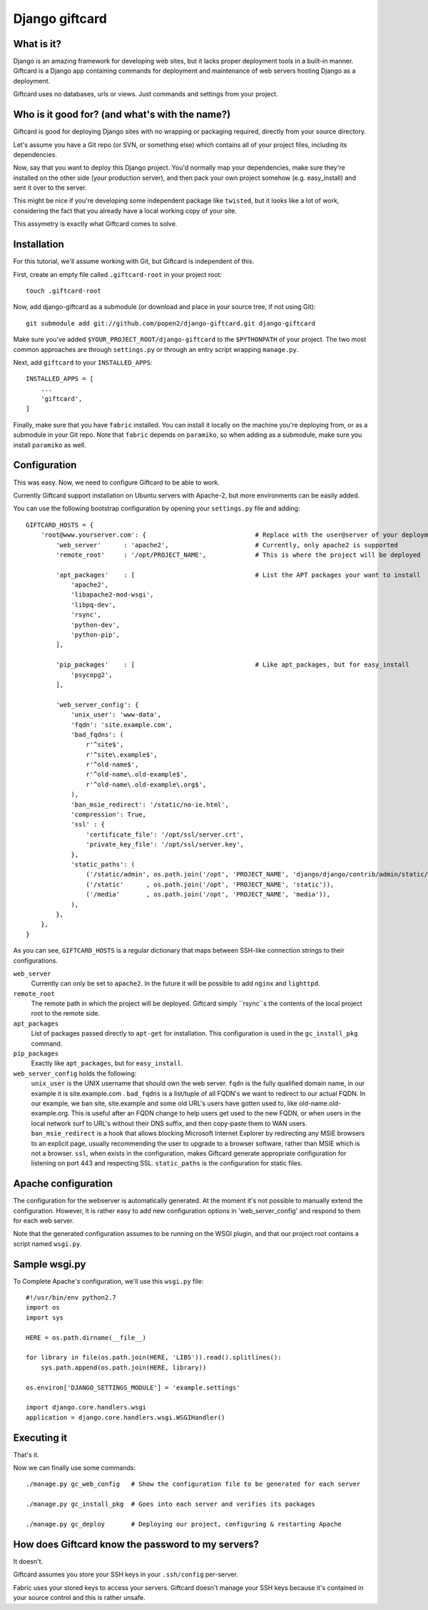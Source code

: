 ===============
Django giftcard
===============

What is it?
-----------
Django is an amazing framework for developing web sites, but it lacks proper deployment tools in a built-in manner.
Giftcard is a Django app containing commands for deployment and maintenance of web servers hosting Django as a deployment.

Giftcard uses no databases, urls or views. Just commands and settings from your project.

Who is it good for? (and what's with the name?)
-----------------------------------------------
Giftcard is good for deploying Django sites with no wrapping or packaging required, directly from your source directory.

Let's assume you have a Git repo (or SVN, or something else) which contains all of your project files, including its dependencies.

Now, say that you want to deploy this Django project.
You'd normally map your dependencies, make sure they're installed on the other side (your production server),
and then pack your own project somehow (e.g. easy_install) and sent it over to the server.

This might be nice if you're developing some independent package like ``twisted``, but it looks like a lot of work, considering the fact that you already have a local working copy of your site.

This assymetry is exactly what Giftcard comes to solve.

Installation
------------
For this tutorial, we'll assume working with Git, but Giftcard is independent of this.

First, create an empty file called ``.giftcard-root`` in your project root::

    touch .giftcard-root

Now, add django-giftcard as a submodule (or download and place in your source tree, if not using Git)::

    git submodule add git://github.com/popen2/django-giftcard.git django-giftcard

Make sure you've added ``$YOUR_PROJECT_ROOT/django-giftcard`` to the ``$PYTHONPATH`` of your project.
The two most common approaches are through ``settings.py`` or through an entry script wrapping ``manage.py``.

Next, add ``giftcard`` to your ``INSTALLED_APPS``::

    INSTALLED_APPS = [
        ...
        'giftcard',
    ]

Finally, make sure that you have ``fabric`` installed.
You can install it locally on the machine you're deploying from, or as a submodule in your Git repo.
Note that ``fabric`` depends on ``paramiko``, so when adding as a submodule, make sure you install ``paramiko`` as well.

Configuration
-------------
This was easy.
Now, we need to configure Giftcard to be able to work.

Currently Giftcard support installation on Ubuntu servers with Apache-2, but more environments can be easily added.

You can use the following bootstrap configuration by opening your ``settings.py`` file and adding::

    GIFTCARD_HOSTS = {
        'root@www.yourserver.com': {                             # Replace with the user@server of your deployment
            'web_server'      : 'apache2',                       # Currently, only apache2 is supported
            'remote_root'     : '/opt/PROJECT_NAME',             # This is where the project will be deployed

            'apt_packages'    : [                                # List the APT packages your want to install
                'apache2',
                'libapache2-mod-wsgi',
                'libpq-dev',
                'rsync',
                'python-dev',
                'python-pip',
            ],

            'pip_packages'    : [                                # Like apt_packages, but for easy_install
                'psycopg2',
            ],

            'web_server_config': {
                'unix_user': 'www-data',
                'fqdn': 'site.example.com',
                'bad_fqdns': (
                    r'^site$',
                    r'^site\.example$',
                    r'^old-name$',
                    r'^old-name\.old-example$',
                    r'^old-name\.old-example\.org$',
                ),
                'ban_msie_redirect': '/static/no-ie.html',
                'compression': True,
                'ssl' : {
                    'certificate_file': '/opt/ssl/server.crt',
                    'private_key_file': '/opt/ssl/server.key',
                },
                'static_paths': (
                    ('/static/admin', os.path.join('/opt', 'PROJECT_NAME', 'django/django/contrib/admin/static/admin')),
                    ('/static'      , os.path.join('/opt', 'PROJECT_NAME', 'static')),
                    ('/media'       , os.path.join('/opt', 'PROJECT_NAME', 'media')),
                ),
            },
        },
    }

As you can see, ``GIFTCARD_HOSTS`` is a regular dictionary that maps between SSH-like connection strings to their configurations.

``web_server``
    Currently can only be set to ``apache2``. In the future it will be possible to add ``nginx`` and ``lighttpd``.
``remote_root``
    The remote path in which the project will be deployed. Giftcard simply ``rsync``s the contents of the local project root to the remote side.
``apt_packages``
    List of packages passed directly to ``apt-get`` for installation.
    This configuration is used in the ``gc_install_pkg`` command.
``pip_packages``
    Exactly like ``apt_packages``, but for ``easy_install``.

``web_server_config`` holds the following:
    ``unix_user`` is the UNIX username that should own the web server.
    ``fqdn`` is the fully qualified domain name, in our example it is site.example.com .
    ``bad_fqdns`` is a list/tuple of all FQDN's we want to redirect to our actual FQDN. In our example, we ban site, site.example and some old URL's users have gotten used to, like old-name.old-example.org. This is useful after an FQDN change to help users get used to the new FQDN, or when users in the local network surf to URL's without their DNS suffix, and then copy-paste them to WAN users.
    ``ban_msie_redirect`` is a hook that allows blocking Microsoft Internet Explorer by redirecting any MSIE browsers to an explicit page, usually recommending the user to upgrade to a browser software, rather than MSIE which is not a browser.
    ``ssl``, when exists in the configuration, makes Giftcard generate appropriate configuration for listening on port 443 and respecting SSL.
    ``static_paths`` is the configuration for static files.

Apache configuration
--------------------
The configuration for the webserver is automatically generated.
At the moment it's not possible to manually extend the configuration. However, it is rather easy to add new configuration options in 'web_server_config' and respond to them for each web server.

Note that the generated configuration assumes to be running on the WSGI plugin, and that our project root contains a script named ``wsgi.py``.

Sample wsgi.py
--------------
To Complete Apache's configuration, we'll use this ``wsgi.py`` file::

    #!/usr/bin/env python2.7
    import os
    import sys
    
    HERE = os.path.dirname(__file__)
    
    for library in file(os.path.join(HERE, 'LIBS')).read().splitlines():
        sys.path.append(os.path.join(HERE, library))
    
    os.environ['DJANGO_SETTINGS_MODULE'] = 'example.settings'
    
    import django.core.handlers.wsgi
    application = django.core.handlers.wsgi.WSGIHandler()

Executing it
------------
That's it.

Now we can finally use some commands::

    ./manage.py gc_web_config   # Show the configuration file to be generated for each server

    ./manage.py gc_install_pkg  # Goes into each server and verifies its packages

    ./manage.py gc_deploy       # Deploying our project, configuring & restarting Apache

How does Giftcard know the password to my servers?
--------------------------------------------------
It doesn't.

Giftcard assumes you store your SSH keys in your ``.ssh/config`` per-server.

Fabric uses your stored keys to access your servers. Giftcard doesn't manage your SSH keys because it's contained in your source control and this is rather unsafe.
